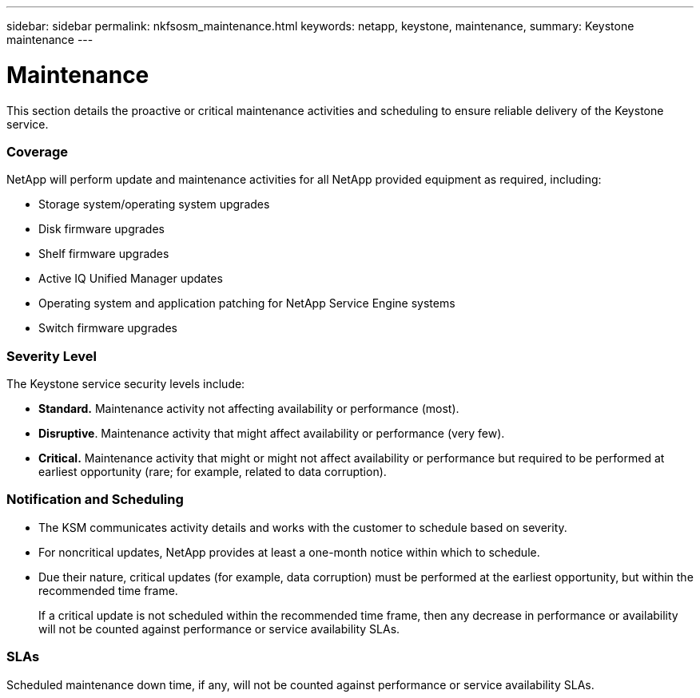 ---
sidebar: sidebar
permalink: nkfsosm_maintenance.html
keywords: netapp, keystone, maintenance,
summary: Keystone maintenance
---

= Maintenance
:hardbreaks:
:nofooter:
:icons: font
:linkattrs:
:imagesdir: ./media/

//
// This file was created with NDAC Version 2.0 (August 17, 2020)
//
// 2020-10-08 17:14:48.918757
//

[.lead]
This section details the proactive or critical maintenance activities and scheduling to ensure reliable delivery of the Keystone service.

=== Coverage

NetApp will perform update and maintenance activities for all NetApp provided equipment as required, including:

* Storage system/operating system upgrades
* Disk firmware upgrades
* Shelf firmware upgrades
* Active IQ Unified Manager updates
* Operating system and application patching for NetApp Service Engine systems
* Switch firmware upgrades

=== Severity Level

The Keystone service security levels include:

* *Standard.* Maintenance activity not affecting availability or performance (most).
* *Disruptive*. Maintenance activity that might affect availability or performance (very few).
* *Critical.* Maintenance activity that might or might not affect availability or performance but required to be performed at earliest opportunity (rare; for example, related to data corruption).

=== Notification and Scheduling

* The KSM communicates activity details and works with the customer to schedule based on severity.
* For noncritical updates, NetApp provides at least a one-month notice within which to schedule.
* Due their nature, critical updates (for example, data corruption) must be performed at the earliest opportunity, but within the recommended time frame.
+
If a critical update is not scheduled within the recommended time frame, then any decrease in performance or availability will not be counted against performance or service availability SLAs.

=== SLAs

Scheduled maintenance down time, if any, will not be counted against performance or service availability SLAs.
